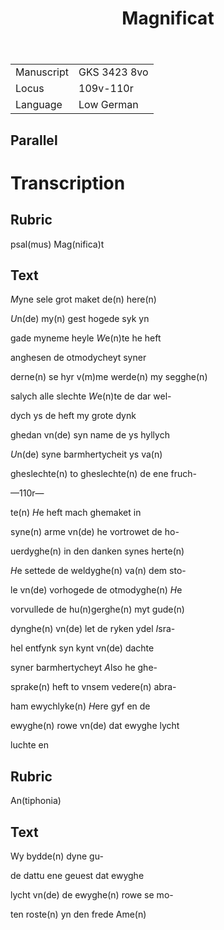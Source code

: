 #+TITLE: Magnificat

|------------+--------------|
| Manuscript | GKS 3423 8vo |
| Locus      | 109v-110r    |
| Language   | Low German   |
|------------+--------------|

** Parallel

* Transcription
** Rubric
psal(mus) Mag(nifica)t

** Text
[[2][M]]yne sele grot maket de(n) here(n)

[[U]]n(de) my(n) gest hogede syk yn

gade myneme heyle [[W]]e(n)te he heft

anghesen de otmodycheyt syner

derne(n) se hyr v(m)me werde(n) my segghe(n)

salych alle slechte [[W]]e(n)te de dar wel-

dych ys de heft my grote dynk

ghedan vn(de) syn name de ys hyllych

[[U]]n(de) syne barmhertycheit ys va(n)

gheslechte(n) to gheslechte(n) de ene fruch-

---110r---

te(n) [[H]]e heft mach ghemaket in

syne(n) arme vn(de) he vortrowet de ho-

uerdyghe(n) in den danken synes herte(n)

[[H]]e settede de weldyghe(n) va(n) dem sto-

le vn(de) vorhogede de otmodyghe(n) [[H]]e

vorvullede de hu(n)gerghe(n) myt gude(n)

dynghe(n) vn(de) let de ryken ydel [[I]]sra-

hel entfynk syn kynt vn(de) dachte

syner barmhertycheyt [[A]]lso he ghe-

sprake(n) heft to vnsem vedere(n) abra-

ham ewychlyke(n) [[H]]ere gyf en de

ewyghe(n) rowe vn(de) dat ewyghe lycht

luchte en 

** Rubric

An(tiphonia)

** Text
Wy bydde(n) dyne gu-

de dattu ene geuest dat ewyghe

lycht vn(de) de ewyghe(n) rowe se mo-

ten roste(n) yn den frede Ame(n)
